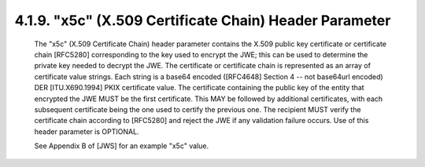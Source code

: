 .. jwe.x5c:

4.1.9. "x5c" (X.509 Certificate Chain) Header Parameter
^^^^^^^^^^^^^^^^^^^^^^^^^^^^^^^^^^^^^^^^^^^^^^^^^^^^^^^^^^^^^^^^^^^^^^^^^^^^^^^^

   The "x5c" (X.509 Certificate Chain) header parameter contains the
   X.509 public key certificate or certificate chain [RFC5280]
   corresponding to the key used to encrypt the JWE; this can be used to
   determine the private key needed to decrypt the JWE.  The certificate
   or certificate chain is represented as an array of certificate value
   strings.  Each string is a base64 encoded ([RFC4648] Section 4 -- not
   base64url encoded) DER [ITU.X690.1994] PKIX certificate value.  The
   certificate containing the public key of the entity that encrypted
   the JWE MUST be the first certificate.  This MAY be followed by
   additional certificates, with each subsequent certificate being the
   one used to certify the previous one.  The recipient MUST verify the
   certificate chain according to [RFC5280] and reject the JWE if any
   validation failure occurs.  Use of this header parameter is OPTIONAL.

   See Appendix B of [JWS] for an example "x5c" value.


